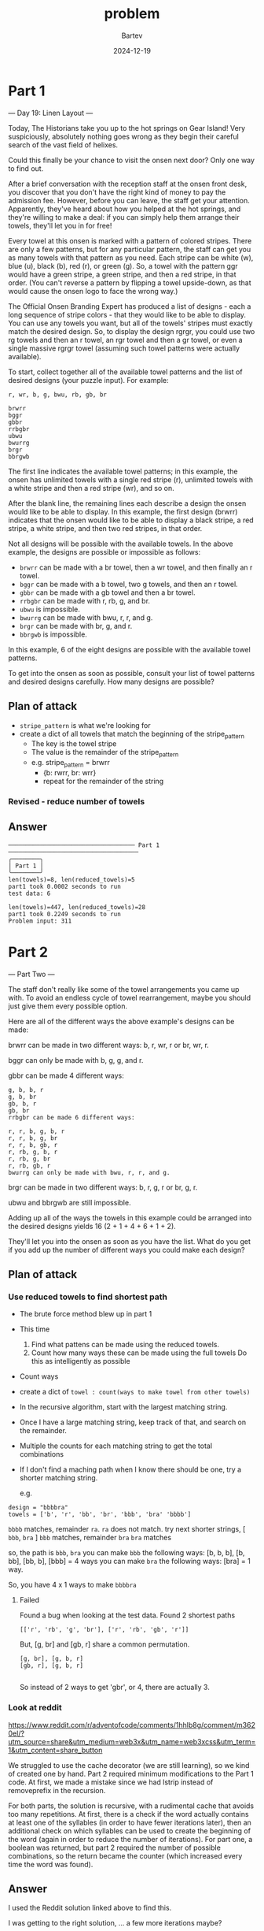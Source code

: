 #+title: problem
#+author: Bartev
#+date: 2024-12-19
* Part 1
--- Day 19: Linen Layout ---

Today, The Historians take you up to the hot springs on Gear Island! Very suspiciously, absolutely nothing goes wrong as they begin their careful search of the vast field of helixes.

Could this finally be your chance to visit the onsen next door? Only one way to find out.

After a brief conversation with the reception staff at the onsen front desk, you discover that you don't have the right kind of money to pay the admission fee. However, before you can leave, the staff get your attention. Apparently, they've heard about how you helped at the hot springs, and they're willing to make a deal: if you can simply help them arrange their towels, they'll let you in for free!

Every towel at this onsen is marked with a pattern of colored stripes. There are only a few patterns, but for any particular pattern, the staff can get you as many towels with that pattern as you need. Each stripe can be white (w), blue (u), black (b), red (r), or green (g). So, a towel with the pattern ggr would have a green stripe, a green stripe, and then a red stripe, in that order. (You can't reverse a pattern by flipping a towel upside-down, as that would cause the onsen logo to face the wrong way.)

The Official Onsen Branding Expert has produced a list of designs - each a long sequence of stripe colors - that they would like to be able to display. You can use any towels you want, but all of the towels' stripes must exactly match the desired design. So, to display the design rgrgr, you could use two rg towels and then an r towel, an rgr towel and then a gr towel, or even a single massive rgrgr towel (assuming such towel patterns were actually available).

To start, collect together all of the available towel patterns and the list of desired designs (your puzzle input). For example:

#+begin_example
r, wr, b, g, bwu, rb, gb, br

brwrr
bggr
gbbr
rrbgbr
ubwu
bwurrg
brgr
bbrgwb
#+end_example
The first line indicates the available towel patterns; in this example, the onsen has unlimited towels with a single red stripe (r), unlimited towels with a white stripe and then a red stripe (wr), and so on.

After the blank line, the remaining lines each describe a design the onsen would like to be able to display. In this example, the first design (brwrr) indicates that the onsen would like to be able to display a black stripe, a red stripe, a white stripe, and then two red stripes, in that order.

Not all designs will be possible with the available towels. In the above example, the designs are possible or impossible as follows:

- =brwrr= can be made with a br towel, then a wr towel, and then finally an r towel.
- =bggr= can be made with a b towel, two g towels, and then an r towel.
- =gbbr= can be made with a gb towel and then a br towel.
- =rrbgbr= can be made with r, rb, g, and br.
- =ubwu= is impossible.
- =bwurrg= can be made with bwu, r, r, and g.
- =brgr= can be made with br, g, and r.
- =bbrgwb= is impossible.
In this example, 6 of the eight designs are possible with the available towel patterns.

To get into the onsen as soon as possible, consult your list of towel patterns and desired designs carefully. How many designs are possible?
** Plan of attack
- =stripe_pattern= is what we're looking for
- create a dict of all towels that match the beginning of the stripe_pattern
  - The key is the towel stripe
  - The value is the remainder of the stripe_pattern
  - e.g. stripe_pattern = brwrr
    - {b: rwrr, br: wrr}
    - repeat for the remainder of the string
*** Revised - reduce number of towels
** Answer

#+begin_example
  ──────────────────────────────────── Part 1 ─────────────────────────────────────
  ╭────────╮
  │ Part 1 │
  ╰────────╯
  len(towels)=8, len(reduced_towels)=5
  part1 took 0.0002 seconds to run
  test data: 6

  len(towels)=447, len(reduced_towels)=28
  part1 took 0.2249 seconds to run
  Problem input: 311
#+end_example
* Part 2
--- Part Two ---

The staff don't really like some of the towel arrangements you came up with. To avoid an endless cycle of towel rearrangement, maybe you should just give them every possible option.

Here are all of the different ways the above example's designs can be made:

brwrr can be made in two different ways: b, r, wr, r or br, wr, r.

bggr can only be made with b, g, g, and r.

gbbr can be made 4 different ways:

#+BEGIN_EXAMPLE
g, b, b, r
g, b, br
gb, b, r
gb, br
rrbgbr can be made 6 different ways:
#+END_EXAMPLE


#+BEGIN_EXAMPLE
r, r, b, g, b, r
r, r, b, g, br
r, r, b, gb, r
r, rb, g, b, r
r, rb, g, br
r, rb, gb, r
bwurrg can only be made with bwu, r, r, and g.
#+END_EXAMPLE


brgr can be made in two different ways: b, r, g, r or br, g, r.

ubwu and bbrgwb are still impossible.

Adding up all of the ways the towels in this example could be arranged into the desired designs yields 16 (2 + 1 + 4 + 6 + 1 + 2).

They'll let you into the onsen as soon as you have the list. What do you get if you add up the number of different ways you could make each design?
** Plan of attack
*** Use reduced towels to find shortest path
- The brute force method blew up in part 1
- This time
  1. Find what pattens can be made using the reduced towels.
  2. Count how many ways these can be made using the full towels
     Do this as intelligently as possible
- Count ways
- create a dict of =towel : count(ways to make towel from other towels)=
- In the recursive algorithm, start with the largest matching string.
- Once I have a large matching string, keep track of that, and search on the remainder.
- Multiple the counts for each matching string to get the total combinations
- If I don't find a maching path when I know there should be one, try a shorter matching string.

  e.g.
#+BEGIN_EXAMPLE
  design = "bbbbra"
  towels = ['b', 'r', 'bb', 'br', 'bbb', 'bra' 'bbbb']
#+END_EXAMPLE

=bbbb= matches, remainder =ra=.
=ra= does not match.
try next shorter strings, [ =bbb=, =bra= ]
=bbb= matches, remainder =bra=
=bra= matches

so, the path is =bbb=, =bra=
you can make =bbb= the following ways:
[b, b, b], [b, bb], [bb, b], [bbb] = 4 ways
you can make =bra= the following ways:
[bra] = 1 way.

So, you have 4 x 1 ways to make =bbbbra=
**** Failed
Found a bug when looking at the test data.
    Found 2 shortest paths
#+BEGIN_EXAMPLE
    [['r', 'rb', 'g', 'br'], ['r', 'rb', 'gb', 'r']]
#+END_EXAMPLE


    But, [g, br] and [gb, r] share a common permutation.

#+BEGIN_EXAMPLE
    [g, br], [g, b, r]
    [gb, r], [g, b, r]

#+END_EXAMPLE

    So instead of 2 ways to get 'gbr', or 4, there are actually 3.
*** Look at reddit
[[https://www.reddit.com/r/adventofcode/comments/1hhlb8g/comment/m3620el/?utm_source=share&utm_medium=web3x&utm_name=web3xcss&utm_term=1&utm_content=share_button]]

We struggled to use the cache decorator (we are still learning), so we
kind of created one by hand. Part 2 required minimum modifications to
the Part 1 code. At first, we made a mistake since we had lstrip
instead of removeprefix in the recursion.

For both parts, the solution is recursive, with a rudimental cache
that avoids too many repetitions. At first, there is a check if the
word actually contains at least one of the syllables (in order to have
fewer iterations later), then an additional check on which syllables
can be used to create the beginning of the word (again in order to
reduce the number of iterations). For part one, a boolean was
returned, but part 2 required the number of possible combinations, so
the return became the counter (which increased every time the word was
found).



** Answer
I used the Reddit solution linked above to find this.

I was getting to the right solution, ... a few more iterations maybe?

Run
#+BEGIN_EXAMPLE
> uv run reddit_1.py

part1: 6
part2: 16
─────────────────────────────────────────────────────────────────────────────────────────────────────────
part1: 311
part2: 616234236468263
#+END_EXAMPLE
